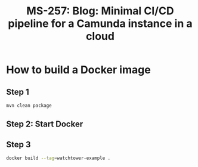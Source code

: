 #+STARTUP: logdone
#+TITLE: MS-257: Blog: Minimal CI/CD pipeline for a Camunda instance in a cloud

* How to build a Docker image

** Step 1

#+begin_src bash
mvn clean package
#+end_src

** Step 2: Start Docker

** Step 3

#+begin_src bash
docker build --tag=watchtower-example .
#+end_src

